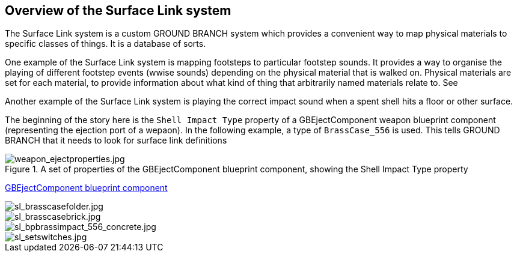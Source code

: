## Overview of the Surface Link system

The Surface Link system is a custom GROUND BRANCH system which provides a convenient way to map physical materials to specific classes of things. It is a database of sorts.

One example of the Surface Link system is mapping footsteps to particular footstep sounds. It provides a way to organise the playing of different footstep events (wwise sounds) depending on the physical material that is walked on. Physical materials are set for each material, to provide information about what kind of thing that arbitrarily named materials relate to. See 

Another example of the Surface Link system is playing the correct impact sound when a spent shell hits a floor or other surface.

The beginning of the story here is the `Shell Impact Type` property of a GBEjectComponent weapon blueprint component (representing the ejection port of a wepaon). In the following example, a type of `BrassCase_556` is used. This tells GROUND BRANCH that it needs to look for surface link definitions 

.A set of properties of the GBEjectComponent blueprint component, showing the Shell Impact Type property
image::/images/sdk/weapon/weapon_ejectproperties.jpg[weapon_ejectproperties.jpg]

link:/modding/sdk/weapon/component-eject[GBEjectComponent blueprint component]

image::/images/sdk/sl_brasscasefolder.jpg[sl_brasscasefolder.jpg]

image::/images/sdk/sl_brasscasebrick.jpg[sl_brasscasebrick.jpg]

image::/images/sdk/sl_bpbrassimpact_556_concrete.jpg[sl_bpbrassimpact_556_concrete.jpg]

image::/images/sdk/sl_setswitches.jpg[sl_setswitches.jpg]